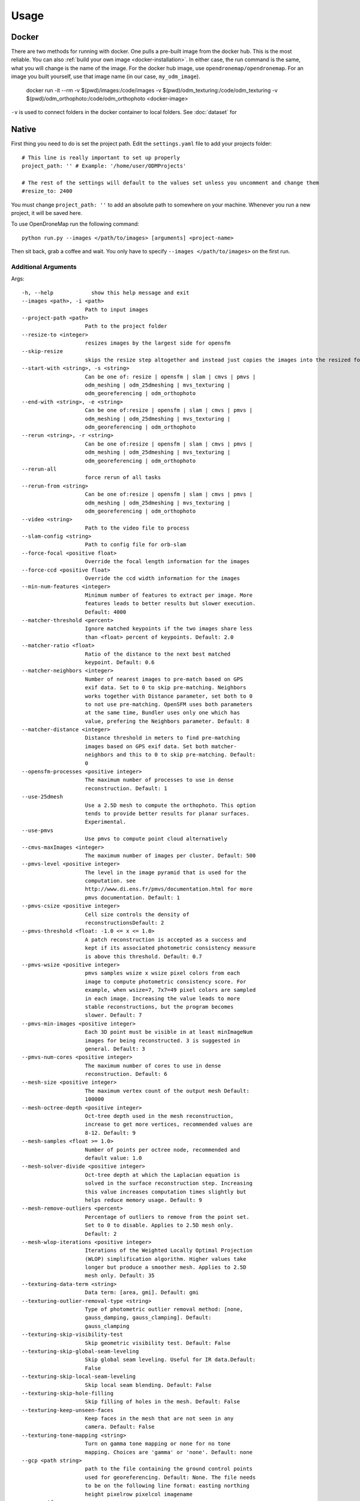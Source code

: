 .. Usage

Usage
=====


.. _docker-usage:

Docker
------

There are two methods for running with docker. One pulls a pre-built image from the docker hub. This is the most reliable. You can also :ref:`build your own image <docker-installation>`. In either case, the run command is the same, what you will change is the name of the image. For the docker hub image, use ``opendronemap/opendronemap``. For an image you built yourself, use that image name (in our case, ``my_odm_image``).

    docker run -it --rm \
    -v $(pwd)/images:/code/images \
    -v $(pwd)/odm_texturing:/code/odm_texturing \
    -v $(pwd)/odm_orthophoto:/code/odm_orthophoto \
    <docker-image>

``-v`` is used to connect folders in the docker container to local folders. See :doc:`dataset` for

.. _native-usage:

Native
------


First thing you need to do is set the project path. Edit the ``settings.yaml`` file to add your projects folder::

    # This line is really important to set up properly
    project_path: '' # Example: '/home/user/ODMProjects'

    # The rest of the settings will default to the values set unless you uncomment and change them
    #resize_to: 2400

You must change ``project_path: ''`` to add an absolute path to somewhere on your machine. Whenever you run a new project, it will be saved here.

To use OpenDroneMap run the following command::

    python run.py --images </path/to/images> [arguments] <project-name>

Then sit back, grab a coffee and wait. You only have to specify ``--images </path/to/images>`` on the first run.

.. _arguments:

Additional Arguments
````````````````````

Args::

    -h, --help            show this help message and exit
    --images <path>, -i <path>
                        Path to input images
    --project-path <path>
                        Path to the project folder
    --resize-to <integer>
                        resizes images by the largest side for opensfm
    --skip-resize
                        skips the resize step altogether and instead just copies the images into the resized folder
    --start-with <string>, -s <string>
                        Can be one of: resize | opensfm | slam | cmvs | pmvs |
                        odm_meshing | odm_25dmeshing | mvs_texturing |
                        odm_georeferencing | odm_orthophoto
    --end-with <string>, -e <string>
                        Can be one of:resize | opensfm | slam | cmvs | pmvs |
                        odm_meshing | odm_25dmeshing | mvs_texturing |
                        odm_georeferencing | odm_orthophoto
    --rerun <string>, -r <string>
                        Can be one of:resize | opensfm | slam | cmvs | pmvs |
                        odm_meshing | odm_25dmeshing | mvs_texturing |
                        odm_georeferencing | odm_orthophoto
    --rerun-all
                        force rerun of all tasks
    --rerun-from <string>
                        Can be one of:resize | opensfm | slam | cmvs | pmvs |
                        odm_meshing | odm_25dmeshing | mvs_texturing |
                        odm_georeferencing | odm_orthophoto
    --video <string>
                        Path to the video file to process
    --slam-config <string>
                        Path to config file for orb-slam
    --force-focal <positive float>
                        Override the focal length information for the images
    --force-ccd <positive float>
                        Override the ccd width information for the images
    --min-num-features <integer>
                        Minimum number of features to extract per image. More
                        features leads to better results but slower execution.
                        Default: 4000
    --matcher-threshold <percent>
                        Ignore matched keypoints if the two images share less
                        than <float> percent of keypoints. Default: 2.0
    --matcher-ratio <float>
                        Ratio of the distance to the next best matched
                        keypoint. Default: 0.6
    --matcher-neighbors <integer>
                        Number of nearest images to pre-match based on GPS
                        exif data. Set to 0 to skip pre-matching. Neighbors
                        works together with Distance parameter, set both to 0
                        to not use pre-matching. OpenSFM uses both parameters
                        at the same time, Bundler uses only one which has
                        value, prefering the Neighbors parameter. Default: 8
    --matcher-distance <integer>
                        Distance threshold in meters to find pre-matching
                        images based on GPS exif data. Set both matcher-
                        neighbors and this to 0 to skip pre-matching. Default:
                        0
    --opensfm-processes <positive integer>
                        The maximum number of processes to use in dense
                        reconstruction. Default: 1
    --use-25dmesh
                        Use a 2.5D mesh to compute the orthophoto. This option
                        tends to provide better results for planar surfaces.
                        Experimental.
    --use-pmvs
                        Use pmvs to compute point cloud alternatively
    --cmvs-maxImages <integer>
                        The maximum number of images per cluster. Default: 500
    --pmvs-level <positive integer>
                        The level in the image pyramid that is used for the
                        computation. see
                        http://www.di.ens.fr/pmvs/documentation.html for more
                        pmvs documentation. Default: 1
    --pmvs-csize <positive integer>
                        Cell size controls the density of
                        reconstructionsDefault: 2
    --pmvs-threshold <float: -1.0 <= x <= 1.0>
                        A patch reconstruction is accepted as a success and
                        kept if its associated photometric consistency measure
                        is above this threshold. Default: 0.7
    --pmvs-wsize <positive integer>
                        pmvs samples wsize x wsize pixel colors from each
                        image to compute photometric consistency score. For
                        example, when wsize=7, 7x7=49 pixel colors are sampled
                        in each image. Increasing the value leads to more
                        stable reconstructions, but the program becomes
                        slower. Default: 7
    --pmvs-min-images <positive integer>
                        Each 3D point must be visible in at least minImageNum
                        images for being reconstructed. 3 is suggested in
                        general. Default: 3
    --pmvs-num-cores <positive integer>
                        The maximum number of cores to use in dense
                        reconstruction. Default: 6
    --mesh-size <positive integer>
                        The maximum vertex count of the output mesh Default:
                        100000
    --mesh-octree-depth <positive integer>
                        Oct-tree depth used in the mesh reconstruction,
                        increase to get more vertices, recommended values are
                        8-12. Default: 9
    --mesh-samples <float >= 1.0>
                        Number of points per octree node, recommended and
                        default value: 1.0
    --mesh-solver-divide <positive integer>
                        Oct-tree depth at which the Laplacian equation is
                        solved in the surface reconstruction step. Increasing
                        this value increases computation times slightly but
                        helps reduce memory usage. Default: 9
    --mesh-remove-outliers <percent>
                        Percentage of outliers to remove from the point set.
                        Set to 0 to disable. Applies to 2.5D mesh only.
                        Default: 2
    --mesh-wlop-iterations <positive integer>
                        Iterations of the Weighted Locally Optimal Projection
                        (WLOP) simplification algorithm. Higher values take
                        longer but produce a smoother mesh. Applies to 2.5D
                        mesh only. Default: 35
    --texturing-data-term <string>
                        Data term: [area, gmi]. Default: gmi
    --texturing-outlier-removal-type <string>
                        Type of photometric outlier removal method: [none,
                        gauss_damping, gauss_clamping]. Default:
                        gauss_clamping
    --texturing-skip-visibility-test
                        Skip geometric visibility test. Default: False
    --texturing-skip-global-seam-leveling
                        Skip global seam leveling. Useful for IR data.Default:
                        False
    --texturing-skip-local-seam-leveling
                        Skip local seam blending. Default: False
    --texturing-skip-hole-filling
                        Skip filling of holes in the mesh. Default: False
    --texturing-keep-unseen-faces
                        Keep faces in the mesh that are not seen in any
                        camera. Default: False
    --texturing-tone-mapping <string>
                        Turn on gamma tone mapping or none for no tone
                        mapping. Choices are 'gamma' or 'none'. Default: none
    --gcp <path string>
                        path to the file containing the ground control points
                        used for georeferencing. Default: None. The file needs
                        to be on the following line format: easting northing
                        height pixelrow pixelcol imagename
    --use-exif
                        Use this tag if you have a gcp_list.txt but want to
                        use the exif geotags instead
    --dem
                        Use this tag to build a DEM using a progressive
                        morphological filter in PDAL.
    --dtm
                        Use this tag to build a DTM (Digital Terrain Model,
                        ground only) using a progressive morphological filter.
                        Check the --dem* parameters for fine tuning.
    --dsm
                        Use this tag to build a DSM (Digital Surface Model,
                        ground + objects) using a progressive morphological
                        filter. Check the --dem* parameters for fine tuning.
    --dem-gapfill-steps <positive integer>
                        Number of steps used to fill areas with gaps. Set to 0
                        to disable gap filling. Starting with a radius equal
                        to the output resolution, N different DEMs are
                        generated with progressively bigger radius using the
                        inverse distance weighted (IDW) algorithm and merged
                        together. Remaining gaps are then merged using nearest
                        neighbor interpolation. generation. Default=4
    --dem-resolution <float>
                        Length of raster cell edges in X/Y units. Default: 0.1
    --dem-maxangle <positive float>
                        Points that are more than maxangle degrees off-nadir
                        are discarded. Default: 20
    --dem-maxsd <positive float>
                        Points that deviate more than maxsd standard
                        deviations from the local mean are discarded. Default:
                        2.5
    --dem-approximate
                        Use this tag use the approximate progressive
                        morphological filter, which computes DEMs faster but
                        is not as accurate.
    --dem-decimation <positive integer>
                        Decimate the points before generating the DEM. 1 is no
                        decimation (full quality). 100 decimates ~99% of the
                        points. Useful for speeding up generation. Default=1
    --dem-terrain-type <string>
                        One of: FlatNonForest, FlatForest, ComplexNonForest,
                        ComplexForest. Specifies the type of terrain. This
                        mainly helps reduce processing time. FlatNonForest:
                        Relatively flat region with little to no vegetation
                        FlatForest: Relatively flat region that is forested
                        ComplexNonForest: Varied terrain with little to no
                        vegetation ComplexForest: Varied terrain that is
                        forested Default=ComplexForest
    --orthophoto-resolution <float > 0.0>
                        Orthophoto ground resolution in pixels/meterDefault:
                        20.0
    --orthophoto-target-srs <EPSG:XXXX>
                        Target spatial reference for orthophoto creation. Not
                        implemented yet. Default: None
    --orthophoto-no-tiled
                        Set this parameter if you want a stripped geoTIFF.
                        Default: False
    --orthophoto-compression <string>
                        Set the compression to use. Note that this could break
                        gdal_translate if you don't know what you are doing.
                        Options: JPEG, LZW, PACKBITS, DEFLATE, LZMA, NONE.
                        Default: DEFLATE
    --orthophoto-bigtiff {YES,NO,IF_NEEDED,IF_SAFER}
                        Control whether the created orthophoto is a BigTIFF or
                        classic TIFF. BigTIFF is a variant for files larger
                        than 4GiB of data. Options are YES, NO, IF_NEEDED,
                        IF_SAFER. See GDAL specs:
                        https://www.gdal.org/frmt_gtiff.html for more info.
                        Default: IF_SAFER
    --build-overviews
                        Build orthophoto overviews using gdaladdo.
    --zip-results
                        compress the results using gunzip
    --verbose, -v
                        Print additional messages to the console Default:
                        False
    --time
                        Generates a benchmark file with runtime info Default:
                        False
    --version
                        Displays version number and exits.


.. _ground-control:

Ground Control Points
`````````````````````

If you supply a GCP file called gcp_list.txt then ODM will automatically detect it. If it has another name you can specify using ``--gcp <path>``. If you have a gcp file and want to do georeferencing with exif instead, then you can specify ``--use-exif``.

`This post has some information about placing Ground Control Targets before a flight <http://diydrones.com/profiles/blogs/ground-control-points-gcps-for-aerial-photography>`_, but if you already have images, you can find your own points in the images post facto. It's important that you find high-contrast objects that are found in **at least** 3 photos, and that you find a minimum of 5 objects.

For example, in this image, I would use the sharp corners of the diamond-shaped bioswales in the parking lot:

.. image:: _static/bellus_gcp_sm.jpg

You should also place/find the GCPs evenly around your survey area.

The ``gcp_list.txt`` file must then be created in the base of your project folder:

The format of the GCP file is simple. The header line is a description of the coordinate system: either a UTM specification written as "WGS84 UTM xx\<N\\S\>" or a coordinate system definition in any format the GDAL library can understand. `Link <http://www.gdal.org/classOGRSpatialReference.html#aec3c6a49533fe457ddc763d699ff8796>`_. **We recommend using EPSG:n codes**. Please note that currently angular coordinates (like lat/lon) do not work. Subsequent lines are the X, Y & Z coordinate in your coordinate system, your associated pixel and line number in the image, and the image name itself::

    coordinate system description
    x1 y1 z1 pixelx1 pixely1 imagename1
    x2 y2 z2 pixelx2 pixely2 imagename2
    x3 y3 z3 pixelx3 pixely3 imagename3

e.g. for the Langley dataset::

    WGS84 UTM 10N
    544256.7 5320919.9 5 3044 2622 IMG_0525.jpg
    544157.7 5320899.2 5 4193 1552 IMG_0585.jpg
    544033.4 5320876.0 5 1606 2763 IMG_0690.jpg


Given the recommendations above, your file should have a minimum of 15 lines after the header (5 points with 3 images to each point).

Video Reconstruction (Experimental)
```````````````````````````````````

**Note: This is an experimental feature**

It is possible to build a reconstruction using a video file instead of still images.  The technique for reconstructing the camera trajectory from a video is called Simultaneous Localization And Mapping (SLAM).  OpenDroneMap uses the opensource `ORB_SLAM2 <https://github.com/raulmur/ORB_SLAM2>`_ library for this task.

We will explain here how to use it.  We will need to build the SLAM module, calibrate the camera and finally run the reconstruction from a video.


Building with SLAM support
^^^^^^^^^^^^^^^^^^^^^^^^^^

By default, OpenDroneMap does not build the SLAM module.  To build it we need to do the following two steps

**Build SLAM dependencies**::

    sudo apt-get install libglew-dev
    cd SuperBuild/build
    cmake -DODM_BUILD_SLAM=ON .
    make
    cd ../..

**Build the SLAM module**::

    cd build
    cmake -DODM_BULID_SLAM=ON .
    make
    cd ..


Calibrating the camera
^^^^^^^^^^^^^^^^^^^^^^

The SLAM algorithm requires the camera to be calibrated.  It is difficult to extract calibration parameters from the video's metadata as we do when using still images.  Thus, it is required to run a calibration procedure that will compute the calibration from a video of a checkerboard.

We will start by **recording the calibration video**.  Display this `chessboard pattern <https://dl.dropboxusercontent.com/u/2801164/odm/chessboard.pdf>`_ on a large screen, or `print it on a large paper and stick it on a flat surface <http://www.instructables.com/id/How-to-make-a-camera-calibration-pattern/>`_.  Now record a video pointing the camera to the chessboard.

While recording move the camera to both sides and up and down always maintaining the entire pattern framed.  The goal is to capture the pattern from different points of views.


Now you can **run the calibration script** as follows::

    python modules/odm_slam/src/calibrate_video.py --visual PATH_TO_CHESSBOARD_VIDEO.mp4

You will see a window displaying the video and the detected corners.  When it finish, it will print the computed calibration parameters. They should look like this (with different values)::

    # Camera calibration and distortion parameters (OpenCV)
    Camera.fx: 1512.91332401
    Camera.fy: 1512.04223185
    Camera.cx: 956.585155225
    Camera.cy: 527.321715394

    Camera.k1: 0.140581949184
    Camera.k2: -0.292250537695
    Camera.p1: 0.000188785464717
    Camera.p2: 0.000611510377372
    Camera.k3: 0.181424769625

Keep this text.  We will use it on the next section.


Running OpenDroneMap from a video
^^^^^^^^^^^^^^^^^^^^^^^^^^^^^^^^^

We are now ready to run the OpenDroneMap pipeline from a video.  For this we need the video and a config file for ORB_SLAM2.  Here's an `example config.yaml <https://dl.dropboxusercontent.com/u/2801164/odm/config.yaml>`_.  Before using it, copy-paste the calibration parameters for your camera that you just computed on the previous section.

Put the video and the `config.yaml` file on an empty folder.  Then run OpenDroneMap using the following command::

    python run.py --project-path PROJECT_PATH --video VIDEO.mp4 --slam-config config.yaml --resize-to VIDEO_WIDTH

where ``PROJECT_PATH`` is the path to the folder containing the video and config file, ``VIDEO.mp4`` is the name of your video, and ``VIDEO_WIDTH`` is the width of the video (for example, 1920 for an HD video).

That command will run the pipeline starting with SLAM and continuing with stereo matching and mesh reconstruction and texturing.

When done, the textured model will be in ``PROJECT_PATH/odm_texturing/odm_textured_model.obj``.  The point cloud created by the stereo matching algorithm will be in ``PROJECT_PATH/pmvs/recon0/models/option-0000.ply``


.. _camera-calibration:

Camera Calibration
------------------

.. TODO